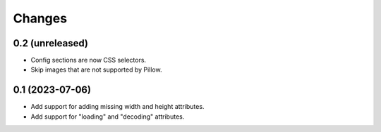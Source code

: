 Changes
=======

0.2 (unreleased)
----------------

- Config sections are now CSS selectors.
- Skip images that are not supported by Pillow.

0.1 (2023-07-06)
----------------

- Add support for adding missing width and height attributes.
- Add support for "loading" and "decoding" attributes.
